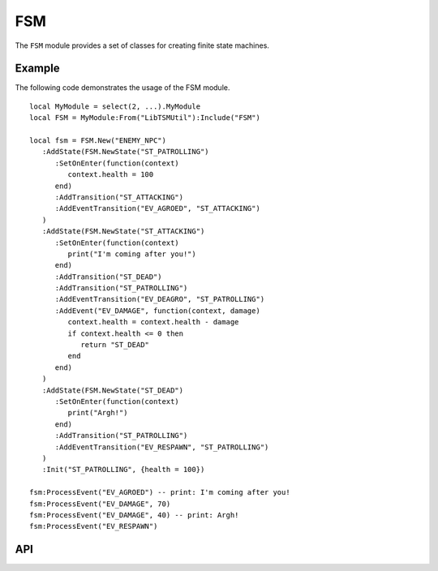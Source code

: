 FSM
===

The ``FSM`` module provides a set of classes for creating finite state machines.

Example
-------

The following code demonstrates the usage of the FSM module. ::

   local MyModule = select(2, ...).MyModule
   local FSM = MyModule:From("LibTSMUtil"):Include("FSM")

   local fsm = FSM.New("ENEMY_NPC")
      :AddState(FSM.NewState("ST_PATROLLING")
         :SetOnEnter(function(context)
            context.health = 100
         end)
         :AddTransition("ST_ATTACKING")
         :AddEventTransition("EV_AGROED", "ST_ATTACKING")
      )
      :AddState(FSM.NewState("ST_ATTACKING")
         :SetOnEnter(function(context)
            print("I'm coming after you!")
         end)
         :AddTransition("ST_DEAD")
         :AddTransition("ST_PATROLLING")
         :AddEventTransition("EV_DEAGRO", "ST_PATROLLING")
         :AddEvent("EV_DAMAGE", function(context, damage)
            context.health = context.health - damage
            if context.health <= 0 then
               return "ST_DEAD"
            end
         end)
      )
      :AddState(FSM.NewState("ST_DEAD")
         :SetOnEnter(function(context)
            print("Argh!")
         end)
         :AddTransition("ST_PATROLLING")
         :AddEventTransition("EV_RESPAWN", "ST_PATROLLING")
      )
      :Init("ST_PATROLLING", {health = 100})

   fsm:ProcessEvent("EV_AGROED") -- print: I'm coming after you!
   fsm:ProcessEvent("EV_DAMAGE", 70)
   fsm:ProcessEvent("EV_DAMAGE", 40) -- print: Argh!
   fsm:ProcessEvent("EV_RESPAWN")

API
---

.. lua:autoobject:: FSM
   :members:

.. lua:autoobject:: FSMObject
   :members:

.. lua:autoobject:: FSMState
   :members:
